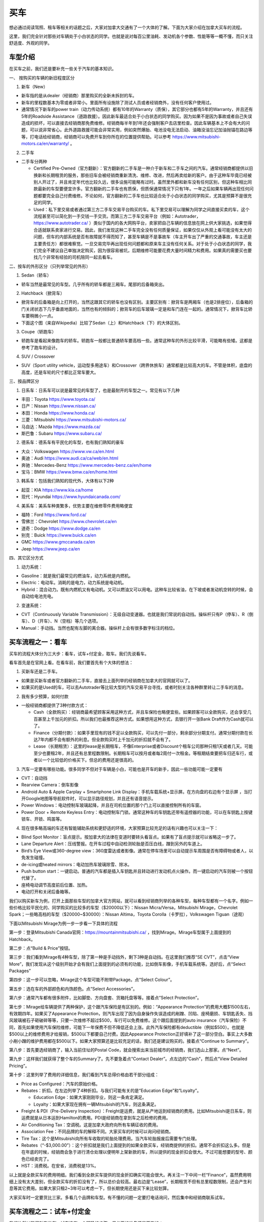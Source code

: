 ﻿买车
=========================================
想必通过阅读驾照、租车等相关的话题之后，大家对加拿大交通有了一个大体的了解。下面为大家介绍在加拿大买车的流程。

这里，我们完全针对那些对车辆处于小白状态的同学。也就是说对每百公里油耗、发动机各个参数、性能等等一概不懂，而只关注舒适度、外观的同学。

车型介绍
-----------------------------------------
在买车之前，我们还是要补充一些关于汽车的基本知识。

一、 按购买的车辆的新旧程度区分

1. 新车（New）

- 新车指的是从dealer（经销商）那里购买的全新未拆封的车。
- 新车的里程数基本为零或者非常小。里面所有设施除了测试人员或者经销商外，没有任何客户使用过。
- 通常情况下新车的power train（动力传动系统）都有10年的Warranty（质保），其它部分也都有5年的Warranty，并且还有5年的Roadside Assistance（道路救援）。因此新车最适合处于小白状态的同学购买。因为如果不是因为事故或者自己失误造成的损坏，可以直接去经销商那免费维修。经销商每半年到1年还会强制客户去店里检查。因此车辆基本上不会有大的问题，可以说非常省心。此外道路救援可能会非常实用，例如突然爆胎、电池没电无法启动、油箱没油忘记加油抛锚在路边等等，打电话给经销商，经销商可以免费开车到你所在的位置提供帮助。可以参考 https://www.mitsubishi-motors.ca/en/warranty/ 。

2. 二手车

- 二手车分两种

  - Certified Pre-Owned（官方翻新）：官方翻新的二手车是一种介于新车和二手车之间的汽车。通常经销商都提供以旧换新和长期租赁的服务，那些旧车会被经销商重新清洗、维修、改进，然后再卖给新的客户。由于这种车毕竟已经被别人开过了，并且肯定年代也比较久远，很多设施可能略有过时。虽然里外都和新车没有任何区别，但这种车相比同款最新的车型要便宜许多。官方翻新的二手车也有质保，但质保通常情况下只有1年。一年之后如果车辆再出现任何问题都要完全自己付费维修。不论如何，官方翻新的二手车也比较适合处于小白状态的同学购买，尤其是预算不是很充足的同学。
  - Used：私下里交易或者通过第三方二手车交易平台购买的车。私下里交易可以理解为同学之间直接买卖的车，这个流程甚至可以简化到一手交钱一手交货。而第三方二手车交易平台（例如：Autotrader，https://www.autotrader.ca/ ）类似于国内的各大网购平台，卖家把自己车辆的信息放在网上供大家挑选，如果觉得合适就联系卖家进行交易。因此，我们发现这种二手车完全没有任何质量保证，如果仅仅从外观上看可能没有太大的问题，但车的内部系统是否有故障就不得而知了，甚至车辆是不是事故车（车主开车出了严重的交通事故，车主还是主要责任方）都很难察觉。一旦交易完毕再出现任何问题都和原来车主没有任何关系。对于处于小白状态的同学，我们完全不建议自己单独决定购买，因为很容易被坑，后期维修可能要花费大量时间精力和费用。如果真的需要买也要找几个非常有经验的司机陪同一起去看车。

二、按车的外形区分（只列举常见的外形）

1. Sedan（轿车）

- 轿车当然是最常见的车型。几乎所有的轿车都是三厢车。尾部的后备箱突出。

2. Hatchback（掀背车）

- 掀背车的后备箱是向上打开的，当然这跟其它的轿车也没有区别。主要区别有：掀背车是两厢车（也是2排座位），后备箱的门关闭状态下几乎垂直地面的，当然也有的倾斜的；掀背车的后车玻璃一定是和车门连在一起的。通常情况下，掀背车比轿车要稍微小一点。
- 下面这个图（来自Wikipedia）比较了Sedan（上）和Hatchback（下）的大体区别。

.. image:: /resource/MaiChe/Three_body_styles_with_pillars_and_boxes.png
   :align: center
   :scale: 30%

3. Coupe（轿跑车）

- 轿跑车是看起来像跑车的轿车。轿跑车一般都比普通轿车要高档一些。通常这种车的外形比较平滑，可能略有些矮。这都是参考了跑车的设计。

4. SUV / Crossover

- SUV（Sport utility vehicle，运动型多用途车）和Crossover（跨界休旅车）通常都是比较高大的车。不管是体积，底盘的高度，还是车轮的尺寸都比正常车要大。

三、按品牌区分

1. 日系车：日系车可以说是最常见的车型了，也是最耐开的车型之一。常见有以下几种

- 丰田：Toyota https://www.toyota.ca/
- 日产：Nissan https://www.nissan.ca/
- 本田：Honda https://www.honda.ca/
- 三菱：Mitsubishi https://www.mitsubishi-motors.ca/
- 马自达：Mazda https://www.mazda.ca/
- 斯巴鲁：Subaru https://www.subaru.ca/

2. 德系车：德系车有平民化的车型，也有我们熟知的豪车

- 大众：Volkswagen https://www.vw.ca/en.html
- 奥迪：Audi https://www.audi.ca/ca/web/en.html
- 奔驰：Mercedes-Benz https://www.mercedes-benz.ca/en/home
- 宝马：BMW https://www.bmw.ca/en/home.html

3. 韩系车：包括我们熟知的现代外，大体有以下2种

- 起亚：KIA https://www.kia.ca/home
- 现代：Hyundai https://www.hyundaicanada.com/

4. 美系车：美系车种类繁多，优势主要在维修零件费用略便宜

- 福特：Ford https://www.ford.ca/
- 雪佛兰：Chevrolet https://www.chevrolet.ca/en
- 道奇：Dodge https://www.dodge.ca/en
- 别克：Buick https://www.buick.ca/en
- GMC https://www.gmccanada.ca/en
- Jeep https://www.jeep.ca/en

四、其它区分方式

1. 动力系统：

- Gasoline：就是我们最常见的燃油车，动力系统是内燃机。
- Electric：电动车。消耗的是电力，动力系统是电动机。
- Hybrid：混合动力。既有内燃机又有电动机。又可以燃油又可以用电。这种车比较省油，在下坡或者发动机空转的时候，会自动给电池充电。

2. 变速系统：

- CVT（Continuously Variable Transmission）：无级自动变速器。也就是我们常说的自动挡。操纵杆只有P（停车）、R（倒车）、D（开车）、N（空档）等几个选项。
- Manual：手动挡。当然也配有左脚的离合器。操纵杆上会有很多数字标注的档位。

买车流程之一：看车
--------------------------------------------
买车的流程大体分为三大步：看车，试车+付定金，取车。我们先说看车。

看车首先是在官网上看。在看车前，我们要首先有个大体的想法：

1. 买新车还是二手车。

- 如果是买新车或者官方翻新的二手车，直接去上面列举的经销商在加拿大的官网就可以了。
- 如果买的是Used的车，可以去Autotrader等比较大型的汽车交易平台寻找，或者时刻关注各种群里转让二手车的消息。

2. 我有多少预算，如何付款

- 一般经销商都提供了3种付款方式：

  - Cash（全款购买）：经销商最希望顾客采用这种方式，并且车保险也略便宜些。如果顾客可以全款购买，还会享受几百甚至上千加元的折扣。所以我们也最推荐这种方式。如果想用这种方式，去银行开一张Bank Draft作为Cash就可以了。
  - Finance（分期付款）：如果手里现有的钱不足以全款购买，可以先付一部分，剩余部分分期支付。通常分期付款在长达7年内都不会有额外的利息。但全款购买时上千加元的折扣就不会有了。
  - Lease（长期租赁）：这里的lease是长期租车，不像Enterprise或者Discount个租车公司那种只租1天或者几天。可能至少也要租2年，并且还有总里程数限制。长期租车可以按月或者每2周付一次租金。等租期结束要把车归还车行，或者以一个比较低的价格买下。但总的费用还是很高的。

3. 汽车一定要有哪些功能。很多同学不但对于车辆是小白，可能也是开车的新手，因此一些功能可能一定要有

- CVT：自动挡
- Rearview Camera：倒车影像
- Android Auto & Apple Carplay + Smartphone Link Display：手机车载系统+显示屏。在方向盘的右边有个显示屏 ，当打开Google地图等导航软件时，可以显示路径规划，并且还有语音提示。
- Power Windows：电动控制车玻璃起降，并且在司机位置的那个门上可以直接控制所有的车窗。
- Power Door + Remote Keyless Entry：电动控制车门锁。通常这种车的车钥匙还带有遥控器的功能，可以在车钥匙上按键锁车、开锁、鸣笛等。

4. 现在很多略高端的车还有智能辅助系统和更舒适的环境，大家预算比较充足的话有兴趣也可以关注一下：

- Blind Spot Monitor：盲点提示。按加拿大的法律在变道时要转头看盲点。如果有了盲点提示就可以省略这一步了。
- Lane Departure Alert：压线警报。在开车过程中自动检测轮胎是否压白线，蹭到另外的车道上。
- Bird’s Eye View或360-degree view：360度雷达或者影像。通常在停车场里可以自动提示车周围是否有障碍物或者人，以免发生碰撞。
- de-icing或heated mirrors：电动加热车玻璃除雪、除冰。
- Push button start：一键启动。普通的汽车都是插入车钥匙并且转动进行发动机点火操作。而一键启动的汽车则被一个按钮代替了。
- 座椅电动调节高度前后位置、加热。
- 电动打开和关闭后备箱等。

我们以购买新车为例，打开上面那些车型的加拿大官方网站，就可以看到经销商列举的各种车型，每种车型都有一个名字。例如一些价格比较平民化的、同学购买的比较多的车型（$20000以下）：Nissan Micra/Versa，Mitsubishi Mirage，Chevrolet Spark；一些略高档的车型（$20000~$30000）：Nissan Altima，Toyota Corolla（卡罗拉），Volkswagen Tiguan（途观）

下面以Mitsubishi Mirage为例一步一步看一下具体的流程

第一步：登录Mitsubishi Canada官网：https://mountainmitsubishi.ca/ ，找到Mirage。Mirage车型属于上面提到的Hatchback。

.. image:: /resource/MaiChe/Mitsubishi01.png
   :align: center

第二步：点“Build & Price”按钮。

.. image:: /resource/MaiChe/Mitsubishi02.png
   :align: center

第三步：我们看到Mirage有4种车型，除了第一种是手动挡外，剩下3种是自动挡。在这里我们推荐“SE CVT”，点击“View More”，我们发现从这个级别开始才会有我们上面提到的必须有的功能，比如倒车影像，手机车载系统等。选好后，点“Select Packages”

.. image:: /resource/MaiChe/Mitsubishi03.png
   :align: center

.. image:: /resource/MaiChe/Mitsubishi03-2.png
   :align: center

第四步：这一步可以忽略，Mirage这个车型可能不附带Package。点“Select Colour”。

.. image:: /resource/MaiChe/Mitsubishi04.png
   :align: center

第五步：选在车的外部颜色和内饰颜色。点“Select Accessories”。

.. image:: /resource/MaiChe/Mitsubishi05.png
   :align: center

第六步：通常汽车都有很多附件，比如脚垫、方向盘套、货箱托盘等等。接着点“Select Protection”。

.. image:: /resource/MaiChe/Mitsubishi06.png
   :align: center

第七步：Mirage给车辆提供了两种保护，这个跟汽车保险是有区别的。例如：“Appearance Protection”的费用大概$1500左右，有效期四年。如果买了Appearance Protection，则汽车出现了因为自身操作失误造成的剐蹭、凹陷、座椅磨损、车钥匙丢失、挡风玻璃被石子砸破碎等等，只要一次维修不超过$500，车行可以免费维修。这个跟后面提到的auto insurance（汽车保险）不同，首先如果使用汽车保险维修，可能下一年保费不但不降低还会上涨。此外汽车保险都有deductible（例如$500）。也就是$500以上的维修费用才给报销，$500以下都要自己付费。因此Appearance Protection正好填补了这一部分空白。事实上大多数小剐小蹭的维护费用都在$500以下。如果大家预算还是比较充足的话，我们还是建议购买的。接着点“Continue to Summary”。

.. image:: /resource/MaiChe/Mitsubishi07.png
   :align: center

第八步：首先要选经销商了，输入当前住址的Postal Code，就会搜索出来当前城市的经销商，我们选山上那家。点“Next”。

.. image:: /resource/MaiChe/Mitsubishi08.png
   :align: center

第九步：这样我们就获得了整个车的Summary了。先不要急着点“Contact Dealer”。点左边的“Cash”，然后点“View Detailed Pricing”。

.. image:: /resource/MaiChe/Mitsubishi09.png
   :align: center

第十步：这里列举了费用的详细信息，我们看到汽车总得价格由若干部分组成：

- Price as Configured：汽车的原始价格。
- Rebates：折扣。在左边列举了4种折扣。与我们可能有关的是“Education Edge”和“Loyalty”。

  - Education Edge：如果大家刚刚毕业，则这一条肯定满足。
  - Loyalty：如果大家现在拥有一辆Mitsubishi的汽车，则这条满足。
- Freight & PDI（Pre-Delivery Inspection）：Freight是运费，就是从产地运到经销商的费用。比如Mitsubishi是日系车，则运费就是从日本运到Hamilton的费用。PDI是经销商在拿到车之后检修的费用。
- Air Conditioning Tax：空调税。这是加拿大政府向所有车辆征收的费用。
- Association Fee：不同品牌的车的解释不同。大家买车的时候可以询问经销商。
- Tire Tax：这个是Mitsubishi向所有车收取的轮胎处理费用。当汽车轮胎报废后需要专门处理。
- Rebates（“-$3,000.00”）：这个折扣就是我们上面提到的如果全款买车，经销商提供的折扣。通常不会折扣这么多。但是在年底的时候，经销商会急于进行清仓处理以便明年上架新款的车，所以提供的现金折扣会很大。不过可能想要的型号、颜色已经卖完了。
- HST：消费税。在安省，消费税是13%。

以上就是全款买车的费用明细。我们看到全款买车提供的现金折扣确实可能会很大。再关注一下中间一栏“Finance”，虽然费用明细上没有太大差别，但全款买车的折扣没有了，所以总价会较高。最右边是“Lease”，长期租赁不但有总里程数限制，还会产生利息等其它费用。如果大家只租2~3年可以考虑一下，但长期使用还是买下来比较划算。

.. image:: /resource/MaiChe/Mitsubishi10.png
   :align: center

大家买车时一定要货比三家。多看几个品牌和车型。有不懂的问题一定要打电话询问，然后集中和经销商联系试车。

买车流程之二：试车+付定金
--------------------------------------------
我们依然以购买新车举例。试车没有一个明确的步骤。但必要的准备还是要有的：

- 打电话跟经销商约时间，这样才会有一个专门的工作人员一对一跟你详细介绍。
- 一定要带上驾照（G2或者G）。在试车的之前，工作人员会复印你的驾照，这样才允许你开。
- 如果买的是二手车，还要和经销商或者车主说明，试车当天要出示vehicle history report（例如carfax等公司提供的认证报告）。这样可以在一定程度上了解这辆车的维修和事故史，避免购买事故车。

大家不要觉得不好意思，尤其是还不能确定是否购买。事实上，经销商的工作人员每天会接待大量客户。大家放心大胆的去开，不管车是不是高档的车。像这种提供试车的车，经销商都已经给它购买了保险，即使略有损坏也无大碍。但不能恶意破坏，否则可能面临起诉。

大家在试车的时候一定要尽可能把所有功能都试一遍，各种按钮，控制杆，方向盘右边的显示屏上的各种功能。尤其是有各种行车时智能提示的功能。在试车时推荐对各个部分进行拍照。以免后续对比的时候遗忘。

如果不是真的碰上了特别好的优惠，大家可以不用当场决定购买。一定要把所有看中的各个品牌和类型的车都试一遍，再决定。可以让工作人员给你提供一个预算表（Quote），预算表上会有当前这辆车的所有信息、费用明细，以及最终花费。

当大家把所有看中的车都试完、对比完之后，就可以尽快做决定了。和租房、买房类似，买车也是要付定金的。这样你看中的车才不会被其它人买走。定金通常在$500~$1000之间。可以刷信用卡、debit卡、支票支付。大家一定要想好再支付，否则定金很难退回。

在付完定金后，工作人员会问你何时支付剩下的费用以及何时来取车。实际上，几乎没有可能当天取或者几天内取车，即使你有充足的现金。因为还有一大堆手续要办，比如车牌、保险等等。通常，我们可以在取车那天再支付剩下的费用。这个时间可以推迟到付完定金一两个月都可以。

买车流程之三：取车
--------------------------------------------
如果不是从经销商那购买，取车真的是一个复杂的过程，有太多手续要办，比如Register a vehicle（注册汽车）的三大项：办理车牌、注册车牌的sticker、办理车辆的permit（许可），还有办理汽车保险等等。但是如果是在经销商那里买的，Register a vehicle的三大项会由经销商完成，客户只要提前办理好汽车保险就可以了。这样取车当天基本上直接就可以开走。

下面我们来介绍一下取车前后的具体步骤

**取车前1~2周**

一、注册汽车（Register a vehicle）

- 官网：https://www.ontario.ca/page/register-vehicle-permit-licence-plate-and-sticker
- 介绍：在一辆汽车上路行驶之前，必须要在省政府注册。否则会面临牢狱之灾。注册汽车主要办理三样证件：vehicle permit，licence plate和licence plate sticker，下面我们分别介绍一下

  - Vehicle permit（车辆许可）是一张纸。这张纸上标明了车辆的详细型号（包括VIN，Vehicle Identification Number，车辆识别代号）、车辆的牌照号、车主的姓名、车主的驾照号、车主的住址。如果住址发生变化必须在6天内拿着新的租房合同和驾照去Service Ontario变更。顺便也把驾照上的住址改了。
  - Licence plate就是车牌了，一共两个金属牌。车牌号是随机的。如果想自己自定义一个，需要额外付费（https://www.ontario.ca/page/personalized-licence-plate）。此外，车牌只跟当前车主。如果买的二手车，则需要申请新的。
  - Licence plate sticker车牌上的贴纸。这个贴纸每一年或者2年要重新申请一次。主要目的是让政府知道车牌还在使用。重新申请也要额外付费（https://www.ontario.ca/page/renew-licence-plate-sticker）。

- 费用：https://www.ontario.ca/page/register-vehicle-permit-licence-plate-and-sticker#section-4
- 地点：Service Ontario。https://www.ontario.ca/locations/serviceontario

二、办理汽车保险（Auto insurance）

- 办理：汽车保险的办理，请参考 `汽车保险`_ 。
- 当办理好之后，保险公司会先通过邮件的形式发给你临时的保险卡（Temporary Automobile Liability Insurance Card）。正式的保险卡（Pink Card）和其它各种文件可能会过些时日通过邮寄的方式寄给你。

**取车当天**

一、出发前的准备工作

1. 必须要带上要求的材料证件：

- “Register a vehicle”的三样证件：vehicle permit，licence plate和licence plate sticker。如果在经销商那买的车，则经销商一定都帮客户办好了，甚至已经安装在车上了。
- 驾照（G2或G）
- 汽车保险的保险卡，临时的或正式的都可以。

2. 其它需要的材料：如果和车行约定好是取车当天付汽车剩余的费用，则应该带上支票，例如Bank draft。

二、取车

1. 如果在经销商买的车，则取车应该是一个非常简单、愉快的过程。因为经销商肯定已经把汽车准备好了，再签一些表格就可以把汽车开走了。毕竟是经销商卖出的汽车，质量上应该没有任何问题。
2. 检查汽车的主要部分是否正常，除了能正常行驶外，油箱应该已经加满油了，并且还会有一个备用轮胎。可能还会有附赠的工具等。
3. 由于在经销商那买的汽车都有质保，质保有效还有一个条件是需要每年或每半年回到经销商那进行维护（maintenance）。通常汽车的仪表盘或者显示屏上会显示发动机离下一次维护还剩下几个月或者多少公里。所以取车当天就可以跟经销商约定下一次维护的时间。

三、其它事务

1. 可以再次向经销商询问“Appearance Protection”的费用。“Appearance Protection”可能由单独的保险公司提供，比如Sym-Tech Inc.。https://www.sym-tech.ca/en/services/appearance-gard
2. 根据Ontario官网要求：驾照（Driver license）、保险卡（Liability Insurance Card）、车辆许可（vehicle permit）必须要随车携带。https://www.ontario.ca/document/official-mto-drivers-handbook/vehicle-insurance-and-registration
3. 可以考虑给自己的车购买以下物品

- 脚垫（floor mat）
- 货箱托盘（luggage tray）
- 除雪刷（Snow Brush）

4. 如果大家买的是二手车，可以考虑购买Canadian Automobile Association（CAA）的会员。CAA的会员带有Roadside Assistant的服务，以免真的在半路上抛锚。单独呼叫一次服务的价格真的很贵。https://www.caasco.com/auto/roadside-assistance
5. 停车（parking）：停车要考虑2个方面，一是怎么停自己家，二是是不是要停学校。

- 首先是停自己家。不论如何都要保证自己家可以停车。

  - 对于住house的同学：house通常都有车库，即使车库不让用，也可以停在driveway（由私人住房通到大路的私人车道）上。如果driveway被占用了或者也不让用，就只能想办法停在路边（On-Street Parking）了，但通常路边只能停2个小时，即使house住户的车也不例外。所以，想停在路边需要办理Municipal Parking Permit。年费大概$100多一点。这样就不受时间限制了，并且不但可以停自己家门口，在整个社区都可以。例如house在Westdale，则Westdale任何一个没有禁止停车的路段都可以停。办理方法是发邮件给 parking@hamilton.ca 。https://www.hamilton.ca/streets-transportation/tickets-parking/street-parking
  - 对于住apartment的同学：apartment通常都有地下停车场，或者是guaranteed的停车位，每个月大概$40~80不等。apartment属于商业用地。不可以办理Municipal Parking Permit。
- 接着是停学校。学校给学生提供了专门的停车场在Lot M。

  - 官网：https://parking.mcmaster.ca/
  - 费用：$50多/月。https://parking.mcmaster.ca/Rates.html
  - 办理：发邮件给 parking@mcmaster.ca
  - 解释：在学校停车需要购买的进入停车场时自己检测车辆的卡片Transponder。https://parking.mcmaster.ca/Transponder.html 。此外Lot M是离校园最远的停车场，步行到学校中心大概要走1km多，这可能比自己的住处到学校中心的距离还远。大家如果不是住的离学校太远，还是考虑步行或坐公交车吧。

.. image:: /resource/MaiChe/LotM.png
   :align: center

至此大家就完成了买车的所有流程，可以开始享受自己的新车了。

经验
---------------------------------------------
1. 大家买车不要着急。一定要多试试、多看看、多问问。大家可以先把驾照考下来，多去租车行租一些车出去玩。这个过程也是体验车的过程。毕竟在经销商那试车，只可能小范围开一下，不能跑的太远。很多同学都是买了当年在租车行开过的某种型号的车。
2. 如果不是真的着急想买车开，可以等到毕业之后找到工作再买。原因有很多：

- 工作之后有了稳定的收入可以第一次就买个稍微高档一点的车。高档一点的车体验确实很好，并且可以开很久不用换新的。
- 通常经销商都对刚毕业学生提供折扣。
- 如果不打算全款买车，Finance或者Lease可能都需要提供稳定的收入证明，那工作的offer就是最好的证明。否则经销商可能不同意以Finance或Lease的方式把车给你。
- 还有一个很重要的原因是保险的费用。如果不满25岁并且只有G2驾照，保险的年费可能至少也在$3500以上，甚至有同学保险的年费高达$6000。而毕业之后，通常已经满25岁了，G牌驾照也拿到手了，再加上麦马毕业生在TD那办理汽车保险有优惠，年费可能只要$2500~3000，第二年以后甚至只要$2000多一点。

.. _汽车保险: QiCheBaoXian.html